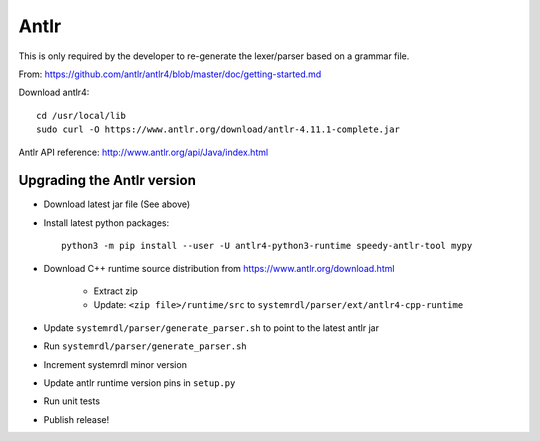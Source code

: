 
Antlr
=====

This is only required by the developer to re-generate the lexer/parser
based on a grammar file.

From: https://github.com/antlr/antlr4/blob/master/doc/getting-started.md

Download antlr4::

    cd /usr/local/lib
    sudo curl -O https://www.antlr.org/download/antlr-4.11.1-complete.jar


Antlr API reference: http://www.antlr.org/api/Java/index.html


Upgrading the Antlr version
---------------------------

* Download latest jar file (See above)
* Install latest python packages::

    python3 -m pip install --user -U antlr4-python3-runtime speedy-antlr-tool mypy

* Download C++ runtime source distribution from https://www.antlr.org/download.html

    * Extract zip
    * Update: ``<zip file>/runtime/src`` to ``systemrdl/parser/ext/antlr4-cpp-runtime``

* Update ``systemrdl/parser/generate_parser.sh`` to point to the latest antlr jar
* Run ``systemrdl/parser/generate_parser.sh``
* Increment systemrdl minor version
* Update antlr runtime version pins in ``setup.py``
* Run unit tests
* Publish release!
